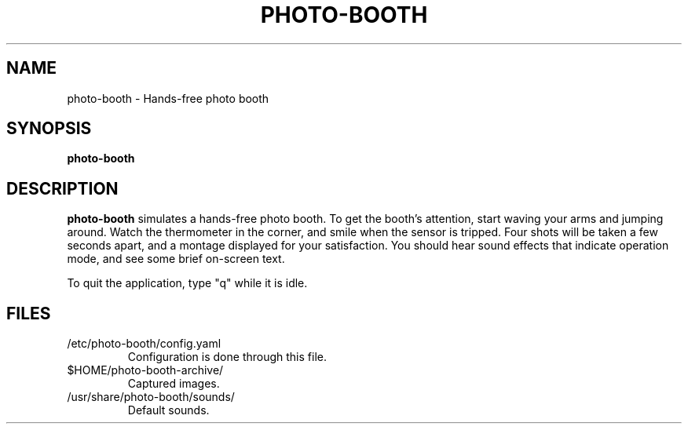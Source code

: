 .\"                                      Hey, EMACS: -*- nroff -*-
.\" (C) Copyright 2015 Adam Roses Wight <adamw@ludd.net>,
.\"
.\" First parameter, NAME, should be all caps
.\" Second parameter, SECTION, should be 1-8, maybe w/ subsection
.\" other parameters are allowed: see man(7), man(1)
.TH PHOTO-BOOTH "1" "May 23, 2015"
.\" Please adjust this date whenever revising the manpage.
.\"
.\" Some roff macros, for reference:
.\" .nh        disable hyphenation
.\" .hy        enable hyphenation
.\" .ad l      left justify
.\" .ad b      justify to both left and right margins
.\" .nf        disable filling
.\" .fi        enable filling
.\" .br        insert line break
.\" .sp <n>    insert n+1 empty lines
.\" for manpage-specific macros, see man(7)
.SH NAME
photo-booth \- Hands-free photo booth
.SH SYNOPSIS
.B photo-booth
.br
.SH DESCRIPTION

.B photo-booth
simulates a hands-free photo booth.  To get the booth's attention,
start waving your arms and jumping around.  Watch the thermometer in
the corner, and smile when the sensor is tripped.  Four shots will be
taken a few seconds apart, and a montage displayed for your
satisfaction.  You should hear sound effects that indicate operation
mode, and see some brief on-screen text.

To quit the application, type "q" while it is idle.

.SH FILES
.TP
/etc/photo-booth/config.yaml
Configuration is done through this file.

.TP
$HOME/photo-booth-archive/
Captured images.

.TP
/usr/share/photo-booth/sounds/
Default sounds.

.PP
